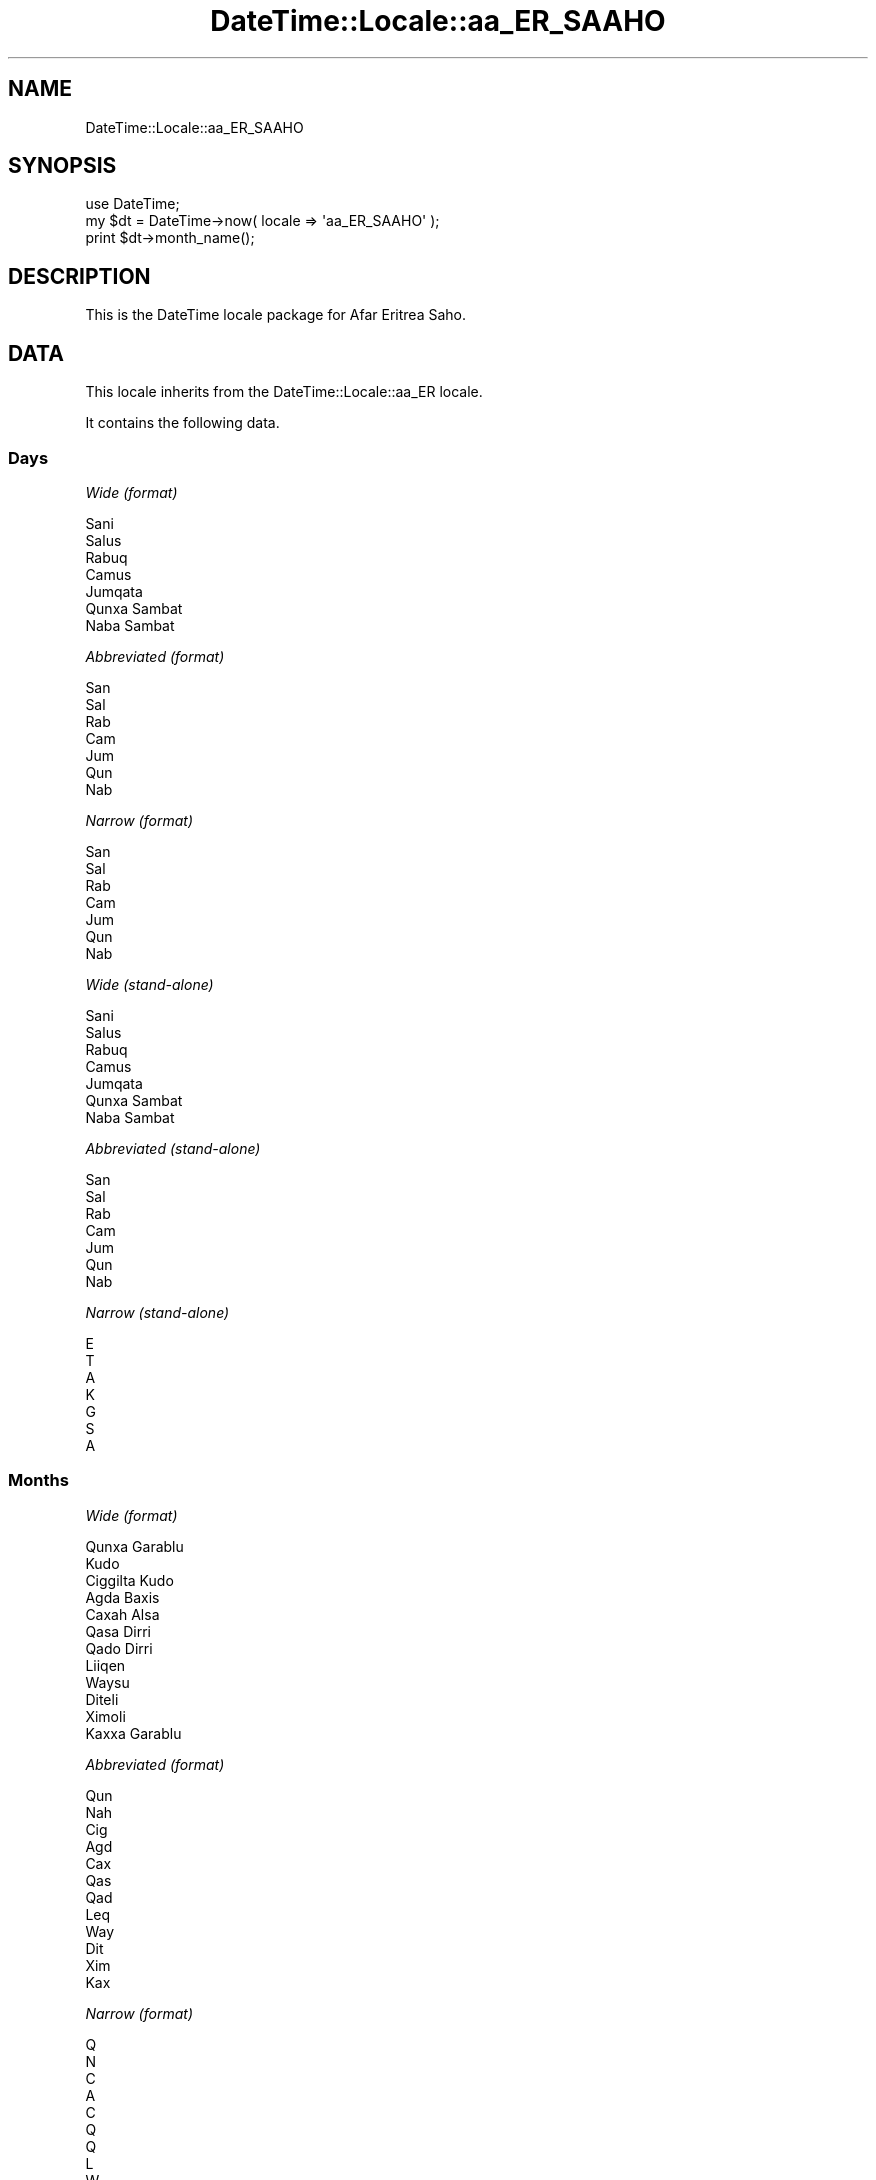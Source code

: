 .\" Automatically generated by Pod::Man 2.27 (Pod::Simple 3.28)
.\"
.\" Standard preamble:
.\" ========================================================================
.de Sp \" Vertical space (when we can't use .PP)
.if t .sp .5v
.if n .sp
..
.de Vb \" Begin verbatim text
.ft CW
.nf
.ne \\$1
..
.de Ve \" End verbatim text
.ft R
.fi
..
.\" Set up some character translations and predefined strings.  \*(-- will
.\" give an unbreakable dash, \*(PI will give pi, \*(L" will give a left
.\" double quote, and \*(R" will give a right double quote.  \*(C+ will
.\" give a nicer C++.  Capital omega is used to do unbreakable dashes and
.\" therefore won't be available.  \*(C` and \*(C' expand to `' in nroff,
.\" nothing in troff, for use with C<>.
.tr \(*W-
.ds C+ C\v'-.1v'\h'-1p'\s-2+\h'-1p'+\s0\v'.1v'\h'-1p'
.ie n \{\
.    ds -- \(*W-
.    ds PI pi
.    if (\n(.H=4u)&(1m=24u) .ds -- \(*W\h'-12u'\(*W\h'-12u'-\" diablo 10 pitch
.    if (\n(.H=4u)&(1m=20u) .ds -- \(*W\h'-12u'\(*W\h'-8u'-\"  diablo 12 pitch
.    ds L" ""
.    ds R" ""
.    ds C` ""
.    ds C' ""
'br\}
.el\{\
.    ds -- \|\(em\|
.    ds PI \(*p
.    ds L" ``
.    ds R" ''
.    ds C`
.    ds C'
'br\}
.\"
.\" Escape single quotes in literal strings from groff's Unicode transform.
.ie \n(.g .ds Aq \(aq
.el       .ds Aq '
.\"
.\" If the F register is turned on, we'll generate index entries on stderr for
.\" titles (.TH), headers (.SH), subsections (.SS), items (.Ip), and index
.\" entries marked with X<> in POD.  Of course, you'll have to process the
.\" output yourself in some meaningful fashion.
.\"
.\" Avoid warning from groff about undefined register 'F'.
.de IX
..
.nr rF 0
.if \n(.g .if rF .nr rF 1
.if (\n(rF:(\n(.g==0)) \{
.    if \nF \{
.        de IX
.        tm Index:\\$1\t\\n%\t"\\$2"
..
.        if !\nF==2 \{
.            nr % 0
.            nr F 2
.        \}
.    \}
.\}
.rr rF
.\"
.\" Accent mark definitions (@(#)ms.acc 1.5 88/02/08 SMI; from UCB 4.2).
.\" Fear.  Run.  Save yourself.  No user-serviceable parts.
.    \" fudge factors for nroff and troff
.if n \{\
.    ds #H 0
.    ds #V .8m
.    ds #F .3m
.    ds #[ \f1
.    ds #] \fP
.\}
.if t \{\
.    ds #H ((1u-(\\\\n(.fu%2u))*.13m)
.    ds #V .6m
.    ds #F 0
.    ds #[ \&
.    ds #] \&
.\}
.    \" simple accents for nroff and troff
.if n \{\
.    ds ' \&
.    ds ` \&
.    ds ^ \&
.    ds , \&
.    ds ~ ~
.    ds /
.\}
.if t \{\
.    ds ' \\k:\h'-(\\n(.wu*8/10-\*(#H)'\'\h"|\\n:u"
.    ds ` \\k:\h'-(\\n(.wu*8/10-\*(#H)'\`\h'|\\n:u'
.    ds ^ \\k:\h'-(\\n(.wu*10/11-\*(#H)'^\h'|\\n:u'
.    ds , \\k:\h'-(\\n(.wu*8/10)',\h'|\\n:u'
.    ds ~ \\k:\h'-(\\n(.wu-\*(#H-.1m)'~\h'|\\n:u'
.    ds / \\k:\h'-(\\n(.wu*8/10-\*(#H)'\z\(sl\h'|\\n:u'
.\}
.    \" troff and (daisy-wheel) nroff accents
.ds : \\k:\h'-(\\n(.wu*8/10-\*(#H+.1m+\*(#F)'\v'-\*(#V'\z.\h'.2m+\*(#F'.\h'|\\n:u'\v'\*(#V'
.ds 8 \h'\*(#H'\(*b\h'-\*(#H'
.ds o \\k:\h'-(\\n(.wu+\w'\(de'u-\*(#H)/2u'\v'-.3n'\*(#[\z\(de\v'.3n'\h'|\\n:u'\*(#]
.ds d- \h'\*(#H'\(pd\h'-\w'~'u'\v'-.25m'\f2\(hy\fP\v'.25m'\h'-\*(#H'
.ds D- D\\k:\h'-\w'D'u'\v'-.11m'\z\(hy\v'.11m'\h'|\\n:u'
.ds th \*(#[\v'.3m'\s+1I\s-1\v'-.3m'\h'-(\w'I'u*2/3)'\s-1o\s+1\*(#]
.ds Th \*(#[\s+2I\s-2\h'-\w'I'u*3/5'\v'-.3m'o\v'.3m'\*(#]
.ds ae a\h'-(\w'a'u*4/10)'e
.ds Ae A\h'-(\w'A'u*4/10)'E
.    \" corrections for vroff
.if v .ds ~ \\k:\h'-(\\n(.wu*9/10-\*(#H)'\s-2\u~\d\s+2\h'|\\n:u'
.if v .ds ^ \\k:\h'-(\\n(.wu*10/11-\*(#H)'\v'-.4m'^\v'.4m'\h'|\\n:u'
.    \" for low resolution devices (crt and lpr)
.if \n(.H>23 .if \n(.V>19 \
\{\
.    ds : e
.    ds 8 ss
.    ds o a
.    ds d- d\h'-1'\(ga
.    ds D- D\h'-1'\(hy
.    ds th \o'bp'
.    ds Th \o'LP'
.    ds ae ae
.    ds Ae AE
.\}
.rm #[ #] #H #V #F C
.\" ========================================================================
.\"
.IX Title "DateTime::Locale::aa_ER_SAAHO 3"
.TH DateTime::Locale::aa_ER_SAAHO 3 "2021-11-13" "perl v5.18.4" "User Contributed Perl Documentation"
.\" For nroff, turn off justification.  Always turn off hyphenation; it makes
.\" way too many mistakes in technical documents.
.if n .ad l
.nh
.SH "NAME"
DateTime::Locale::aa_ER_SAAHO
.SH "SYNOPSIS"
.IX Header "SYNOPSIS"
.Vb 1
\&  use DateTime;
\&
\&  my $dt = DateTime\->now( locale => \*(Aqaa_ER_SAAHO\*(Aq );
\&  print $dt\->month_name();
.Ve
.SH "DESCRIPTION"
.IX Header "DESCRIPTION"
This is the DateTime locale package for Afar Eritrea Saho.
.SH "DATA"
.IX Header "DATA"
This locale inherits from the DateTime::Locale::aa_ER locale.
.PP
It contains the following data.
.SS "Days"
.IX Subsection "Days"
\fIWide (format)\fR
.IX Subsection "Wide (format)"
.PP
.Vb 7
\&  Sani
\&  Salus
\&  Rabuq
\&  Camus
\&  Jumqata
\&  Qunxa Sambat
\&  Naba Sambat
.Ve
.PP
\fIAbbreviated (format)\fR
.IX Subsection "Abbreviated (format)"
.PP
.Vb 7
\&  San
\&  Sal
\&  Rab
\&  Cam
\&  Jum
\&  Qun
\&  Nab
.Ve
.PP
\fINarrow (format)\fR
.IX Subsection "Narrow (format)"
.PP
.Vb 7
\&  San
\&  Sal
\&  Rab
\&  Cam
\&  Jum
\&  Qun
\&  Nab
.Ve
.PP
\fIWide (stand-alone)\fR
.IX Subsection "Wide (stand-alone)"
.PP
.Vb 7
\&  Sani
\&  Salus
\&  Rabuq
\&  Camus
\&  Jumqata
\&  Qunxa Sambat
\&  Naba Sambat
.Ve
.PP
\fIAbbreviated (stand-alone)\fR
.IX Subsection "Abbreviated (stand-alone)"
.PP
.Vb 7
\&  San
\&  Sal
\&  Rab
\&  Cam
\&  Jum
\&  Qun
\&  Nab
.Ve
.PP
\fINarrow (stand-alone)\fR
.IX Subsection "Narrow (stand-alone)"
.PP
.Vb 7
\&  E
\&  T
\&  A
\&  K
\&  G
\&  S
\&  A
.Ve
.SS "Months"
.IX Subsection "Months"
\fIWide (format)\fR
.IX Subsection "Wide (format)"
.PP
.Vb 12
\&  Qunxa Garablu
\&  Kudo
\&  Ciggilta Kudo
\&  Agda Baxis
\&  Caxah Alsa
\&  Qasa Dirri
\&  Qado Dirri
\&  Liiqen
\&  Waysu
\&  Diteli
\&  Ximoli
\&  Kaxxa Garablu
.Ve
.PP
\fIAbbreviated (format)\fR
.IX Subsection "Abbreviated (format)"
.PP
.Vb 12
\&  Qun
\&  Nah
\&  Cig
\&  Agd
\&  Cax
\&  Qas
\&  Qad
\&  Leq
\&  Way
\&  Dit
\&  Xim
\&  Kax
.Ve
.PP
\fINarrow (format)\fR
.IX Subsection "Narrow (format)"
.PP
.Vb 12
\&  Q
\&  N
\&  C
\&  A
\&  C
\&  Q
\&  Q
\&  L
\&  W
\&  D
\&  X
\&  K
.Ve
.PP
\fIWide (stand-alone)\fR
.IX Subsection "Wide (stand-alone)"
.PP
.Vb 12
\&  Qunxa Garablu
\&  Kudo
\&  Ciggilta Kudo
\&  Agda Baxis
\&  Caxah Alsa
\&  Qasa Dirri
\&  Qado Dirri
\&  Liiqen
\&  Waysu
\&  Diteli
\&  Ximoli
\&  Kaxxa Garablu
.Ve
.PP
\fIAbbreviated (stand-alone)\fR
.IX Subsection "Abbreviated (stand-alone)"
.PP
.Vb 12
\&  Qun
\&  Nah
\&  Cig
\&  Agd
\&  Cax
\&  Qas
\&  Qad
\&  Leq
\&  Way
\&  Dit
\&  Xim
\&  Kax
.Ve
.PP
\fINarrow (stand-alone)\fR
.IX Subsection "Narrow (stand-alone)"
.PP
.Vb 12
\&  Q
\&  N
\&  C
\&  A
\&  C
\&  Q
\&  Q
\&  L
\&  W
\&  D
\&  X
\&  K
.Ve
.SS "Quarters"
.IX Subsection "Quarters"
\fIWide (format)\fR
.IX Subsection "Wide (format)"
.PP
.Vb 4
\&  Q1
\&  Q2
\&  Q3
\&  Q4
.Ve
.PP
\fIAbbreviated (format)\fR
.IX Subsection "Abbreviated (format)"
.PP
.Vb 4
\&  Q1
\&  Q2
\&  Q3
\&  Q4
.Ve
.PP
\fINarrow (format)\fR
.IX Subsection "Narrow (format)"
.PP
.Vb 4
\&  1
\&  2
\&  3
\&  4
.Ve
.PP
\fIWide (stand-alone)\fR
.IX Subsection "Wide (stand-alone)"
.PP
.Vb 4
\&  Q1
\&  Q2
\&  Q3
\&  Q4
.Ve
.PP
\fIAbbreviated (stand-alone)\fR
.IX Subsection "Abbreviated (stand-alone)"
.PP
.Vb 4
\&  Q1
\&  Q2
\&  Q3
\&  Q4
.Ve
.PP
\fINarrow (stand-alone)\fR
.IX Subsection "Narrow (stand-alone)"
.PP
.Vb 4
\&  1
\&  2
\&  3
\&  4
.Ve
.SS "Eras"
.IX Subsection "Eras"
\fIWide\fR
.IX Subsection "Wide"
.PP
.Vb 2
\&  BCE
\&  CE
.Ve
.PP
\fIAbbreviated\fR
.IX Subsection "Abbreviated"
.PP
.Vb 2
\&  Yaasuusuk Duma
\&  Yaasuusuk Wadir
.Ve
.PP
\fINarrow\fR
.IX Subsection "Narrow"
.PP
.Vb 2
\&  Yaasuusuk Duma
\&  Yaasuusuk Wadir
.Ve
.SS "Date Formats"
.IX Subsection "Date Formats"
\fIFull\fR
.IX Subsection "Full"
.PP
.Vb 3
\&   2008\-02\-05T18:30:30 = Salus, Kudo 05, 2008
\&   1995\-12\-22T09:05:02 = Jumqata, Kaxxa Garablu 22, 1995
\&  \-0010\-09\-15T04:44:23 = Qunxa Sambat, Waysu 15, \-10
.Ve
.PP
\fILong\fR
.IX Subsection "Long"
.PP
.Vb 3
\&   2008\-02\-05T18:30:30 = 05 Kudo 2008
\&   1995\-12\-22T09:05:02 = 22 Kaxxa Garablu 1995
\&  \-0010\-09\-15T04:44:23 = 15 Waysu \-10
.Ve
.PP
\fIMedium\fR
.IX Subsection "Medium"
.PP
.Vb 3
\&   2008\-02\-05T18:30:30 = 05\-Nah\-2008
\&   1995\-12\-22T09:05:02 = 22\-Kax\-1995
\&  \-0010\-09\-15T04:44:23 = 15\-Way\-\-10
.Ve
.PP
\fIShort\fR
.IX Subsection "Short"
.PP
.Vb 3
\&   2008\-02\-05T18:30:30 = 05/02/08
\&   1995\-12\-22T09:05:02 = 22/12/95
\&  \-0010\-09\-15T04:44:23 = 15/09/\-10
.Ve
.PP
\fIDefault\fR
.IX Subsection "Default"
.PP
.Vb 3
\&   2008\-02\-05T18:30:30 = 05\-Nah\-2008
\&   1995\-12\-22T09:05:02 = 22\-Kax\-1995
\&  \-0010\-09\-15T04:44:23 = 15\-Way\-\-10
.Ve
.SS "Time Formats"
.IX Subsection "Time Formats"
\fIFull\fR
.IX Subsection "Full"
.PP
.Vb 3
\&   2008\-02\-05T18:30:30 = 6:30:30 carra UTC
\&   1995\-12\-22T09:05:02 = 9:05:02 saaku UTC
\&  \-0010\-09\-15T04:44:23 = 4:44:23 saaku UTC
.Ve
.PP
\fILong\fR
.IX Subsection "Long"
.PP
.Vb 3
\&   2008\-02\-05T18:30:30 = 6:30:30 carra UTC
\&   1995\-12\-22T09:05:02 = 9:05:02 saaku UTC
\&  \-0010\-09\-15T04:44:23 = 4:44:23 saaku UTC
.Ve
.PP
\fIMedium\fR
.IX Subsection "Medium"
.PP
.Vb 3
\&   2008\-02\-05T18:30:30 = 6:30:30 carra
\&   1995\-12\-22T09:05:02 = 9:05:02 saaku
\&  \-0010\-09\-15T04:44:23 = 4:44:23 saaku
.Ve
.PP
\fIShort\fR
.IX Subsection "Short"
.PP
.Vb 3
\&   2008\-02\-05T18:30:30 = 6:30 carra
\&   1995\-12\-22T09:05:02 = 9:05 saaku
\&  \-0010\-09\-15T04:44:23 = 4:44 saaku
.Ve
.PP
\fIDefault\fR
.IX Subsection "Default"
.PP
.Vb 3
\&   2008\-02\-05T18:30:30 = 6:30:30 carra
\&   1995\-12\-22T09:05:02 = 9:05:02 saaku
\&  \-0010\-09\-15T04:44:23 = 4:44:23 saaku
.Ve
.SS "Datetime Formats"
.IX Subsection "Datetime Formats"
\fIFull\fR
.IX Subsection "Full"
.PP
.Vb 3
\&   2008\-02\-05T18:30:30 = Salus, Kudo 05, 2008 6:30:30 carra UTC
\&   1995\-12\-22T09:05:02 = Jumqata, Kaxxa Garablu 22, 1995 9:05:02 saaku UTC
\&  \-0010\-09\-15T04:44:23 = Qunxa Sambat, Waysu 15, \-10 4:44:23 saaku UTC
.Ve
.PP
\fILong\fR
.IX Subsection "Long"
.PP
.Vb 3
\&   2008\-02\-05T18:30:30 = 05 Kudo 2008 6:30:30 carra UTC
\&   1995\-12\-22T09:05:02 = 22 Kaxxa Garablu 1995 9:05:02 saaku UTC
\&  \-0010\-09\-15T04:44:23 = 15 Waysu \-10 4:44:23 saaku UTC
.Ve
.PP
\fIMedium\fR
.IX Subsection "Medium"
.PP
.Vb 3
\&   2008\-02\-05T18:30:30 = 05\-Nah\-2008 6:30:30 carra
\&   1995\-12\-22T09:05:02 = 22\-Kax\-1995 9:05:02 saaku
\&  \-0010\-09\-15T04:44:23 = 15\-Way\-\-10 4:44:23 saaku
.Ve
.PP
\fIShort\fR
.IX Subsection "Short"
.PP
.Vb 3
\&   2008\-02\-05T18:30:30 = 05/02/08 6:30 carra
\&   1995\-12\-22T09:05:02 = 22/12/95 9:05 saaku
\&  \-0010\-09\-15T04:44:23 = 15/09/\-10 4:44 saaku
.Ve
.PP
\fIDefault\fR
.IX Subsection "Default"
.PP
.Vb 3
\&   2008\-02\-05T18:30:30 = 05\-Nah\-2008 6:30:30 carra
\&   1995\-12\-22T09:05:02 = 22\-Kax\-1995 9:05:02 saaku
\&  \-0010\-09\-15T04:44:23 = 15\-Way\-\-10 4:44:23 saaku
.Ve
.SS "Available Formats"
.IX Subsection "Available Formats"
\fId (d)\fR
.IX Subsection "d (d)"
.PP
.Vb 3
\&   2008\-02\-05T18:30:30 = 5
\&   1995\-12\-22T09:05:02 = 22
\&  \-0010\-09\-15T04:44:23 = 15
.Ve
.PP
\fIEEEd (d \s-1EEE\s0)\fR
.IX Subsection "EEEd (d EEE)"
.PP
.Vb 3
\&   2008\-02\-05T18:30:30 = 5 Sal
\&   1995\-12\-22T09:05:02 = 22 Jum
\&  \-0010\-09\-15T04:44:23 = 15 Qun
.Ve
.PP
\fIHm (H:mm)\fR
.IX Subsection "Hm (H:mm)"
.PP
.Vb 3
\&   2008\-02\-05T18:30:30 = 18:30
\&   1995\-12\-22T09:05:02 = 9:05
\&  \-0010\-09\-15T04:44:23 = 4:44
.Ve
.PP
\fIhm (h:mm a)\fR
.IX Subsection "hm (h:mm a)"
.PP
.Vb 3
\&   2008\-02\-05T18:30:30 = 6:30 carra
\&   1995\-12\-22T09:05:02 = 9:05 saaku
\&  \-0010\-09\-15T04:44:23 = 4:44 saaku
.Ve
.PP
\fIHms (H:mm:ss)\fR
.IX Subsection "Hms (H:mm:ss)"
.PP
.Vb 3
\&   2008\-02\-05T18:30:30 = 18:30:30
\&   1995\-12\-22T09:05:02 = 9:05:02
\&  \-0010\-09\-15T04:44:23 = 4:44:23
.Ve
.PP
\fIhms (h:mm:ss a)\fR
.IX Subsection "hms (h:mm:ss a)"
.PP
.Vb 3
\&   2008\-02\-05T18:30:30 = 6:30:30 carra
\&   1995\-12\-22T09:05:02 = 9:05:02 saaku
\&  \-0010\-09\-15T04:44:23 = 4:44:23 saaku
.Ve
.PP
\fIM (L)\fR
.IX Subsection "M (L)"
.PP
.Vb 3
\&   2008\-02\-05T18:30:30 = 2
\&   1995\-12\-22T09:05:02 = 12
\&  \-0010\-09\-15T04:44:23 = 9
.Ve
.PP
\fIMd (M\-d)\fR
.IX Subsection "Md (M-d)"
.PP
.Vb 3
\&   2008\-02\-05T18:30:30 = 2\-5
\&   1995\-12\-22T09:05:02 = 12\-22
\&  \-0010\-09\-15T04:44:23 = 9\-15
.Ve
.PP
\fIMEd (E, M\-d)\fR
.IX Subsection "MEd (E, M-d)"
.PP
.Vb 3
\&   2008\-02\-05T18:30:30 = Sal, 2\-5
\&   1995\-12\-22T09:05:02 = Jum, 12\-22
\&  \-0010\-09\-15T04:44:23 = Qun, 9\-15
.Ve
.PP
\fI\s-1MMM \s0(\s-1LLL\s0)\fR
.IX Subsection "MMM (LLL)"
.PP
.Vb 3
\&   2008\-02\-05T18:30:30 = Nah
\&   1995\-12\-22T09:05:02 = Kax
\&  \-0010\-09\-15T04:44:23 = Way
.Ve
.PP
\fIMMMd (\s-1MMM\s0 d)\fR
.IX Subsection "MMMd (MMM d)"
.PP
.Vb 3
\&   2008\-02\-05T18:30:30 = Nah 5
\&   1995\-12\-22T09:05:02 = Kax 22
\&  \-0010\-09\-15T04:44:23 = Way 15
.Ve
.PP
\fIMMMEd (E \s-1MMM\s0 d)\fR
.IX Subsection "MMMEd (E MMM d)"
.PP
.Vb 3
\&   2008\-02\-05T18:30:30 = Sal Nah 5
\&   1995\-12\-22T09:05:02 = Jum Kax 22
\&  \-0010\-09\-15T04:44:23 = Qun Way 15
.Ve
.PP
\fIMMMMd (\s-1MMMM\s0 d)\fR
.IX Subsection "MMMMd (MMMM d)"
.PP
.Vb 3
\&   2008\-02\-05T18:30:30 = Kudo 5
\&   1995\-12\-22T09:05:02 = Kaxxa Garablu 22
\&  \-0010\-09\-15T04:44:23 = Waysu 15
.Ve
.PP
\fIMMMMEd (E \s-1MMMM\s0 d)\fR
.IX Subsection "MMMMEd (E MMMM d)"
.PP
.Vb 3
\&   2008\-02\-05T18:30:30 = Sal Kudo 5
\&   1995\-12\-22T09:05:02 = Jum Kaxxa Garablu 22
\&  \-0010\-09\-15T04:44:23 = Qun Waysu 15
.Ve
.PP
\fIms (mm:ss)\fR
.IX Subsection "ms (mm:ss)"
.PP
.Vb 3
\&   2008\-02\-05T18:30:30 = 30:30
\&   1995\-12\-22T09:05:02 = 05:02
\&  \-0010\-09\-15T04:44:23 = 44:23
.Ve
.PP
\fIy (y)\fR
.IX Subsection "y (y)"
.PP
.Vb 3
\&   2008\-02\-05T18:30:30 = 2008
\&   1995\-12\-22T09:05:02 = 1995
\&  \-0010\-09\-15T04:44:23 = \-10
.Ve
.PP
\fIyM (y\-M)\fR
.IX Subsection "yM (y-M)"
.PP
.Vb 3
\&   2008\-02\-05T18:30:30 = 2008\-2
\&   1995\-12\-22T09:05:02 = 1995\-12
\&  \-0010\-09\-15T04:44:23 = \-10\-9
.Ve
.PP
\fIyMEd (\s-1EEE,\s0 y\-M-d)\fR
.IX Subsection "yMEd (EEE, y-M-d)"
.PP
.Vb 3
\&   2008\-02\-05T18:30:30 = Sal, 2008\-2\-5
\&   1995\-12\-22T09:05:02 = Jum, 1995\-12\-22
\&  \-0010\-09\-15T04:44:23 = Qun, \-10\-9\-15
.Ve
.PP
\fIyMMM (y \s-1MMM\s0)\fR
.IX Subsection "yMMM (y MMM)"
.PP
.Vb 3
\&   2008\-02\-05T18:30:30 = 2008 Nah
\&   1995\-12\-22T09:05:02 = 1995 Kax
\&  \-0010\-09\-15T04:44:23 = \-10 Way
.Ve
.PP
\fIyMMMEd (\s-1EEE,\s0 y \s-1MMM\s0 d)\fR
.IX Subsection "yMMMEd (EEE, y MMM d)"
.PP
.Vb 3
\&   2008\-02\-05T18:30:30 = Sal, 2008 Nah 5
\&   1995\-12\-22T09:05:02 = Jum, 1995 Kax 22
\&  \-0010\-09\-15T04:44:23 = Qun, \-10 Way 15
.Ve
.PP
\fIyMMMM (y \s-1MMMM\s0)\fR
.IX Subsection "yMMMM (y MMMM)"
.PP
.Vb 3
\&   2008\-02\-05T18:30:30 = 2008 Kudo
\&   1995\-12\-22T09:05:02 = 1995 Kaxxa Garablu
\&  \-0010\-09\-15T04:44:23 = \-10 Waysu
.Ve
.PP
\fIyQ (y Q)\fR
.IX Subsection "yQ (y Q)"
.PP
.Vb 3
\&   2008\-02\-05T18:30:30 = 2008 1
\&   1995\-12\-22T09:05:02 = 1995 4
\&  \-0010\-09\-15T04:44:23 = \-10 3
.Ve
.PP
\fIyQQQ (y \s-1QQQ\s0)\fR
.IX Subsection "yQQQ (y QQQ)"
.PP
.Vb 3
\&   2008\-02\-05T18:30:30 = 2008 Q1
\&   1995\-12\-22T09:05:02 = 1995 Q4
\&  \-0010\-09\-15T04:44:23 = \-10 Q3
.Ve
.PP
\fIyyQ (Q yy)\fR
.IX Subsection "yyQ (Q yy)"
.PP
.Vb 3
\&   2008\-02\-05T18:30:30 = 1 08
\&   1995\-12\-22T09:05:02 = 4 95
\&  \-0010\-09\-15T04:44:23 = 3 \-10
.Ve
.SS "Miscellaneous"
.IX Subsection "Miscellaneous"
\fIPrefers 24 hour time?\fR
.IX Subsection "Prefers 24 hour time?"
.PP
No
.PP
\fILocal first day of the week\fR
.IX Subsection "Local first day of the week"
.PP
Qunxa Sambat
.SH "SUPPORT"
.IX Header "SUPPORT"
See DateTime::Locale.
.SH "AUTHOR"
.IX Header "AUTHOR"
Dave Rolsky <autarch@urth.org>
.SH "COPYRIGHT"
.IX Header "COPYRIGHT"
Copyright (c) 2008 David Rolsky. All rights reserved. This program is
free software; you can redistribute it and/or modify it under the same
terms as Perl itself.
.PP
This module was generated from data provided by the \s-1CLDR\s0 project, see
the \s-1LICENSE\s0.cldr in this distribution for details on the \s-1CLDR\s0 data's
license.
